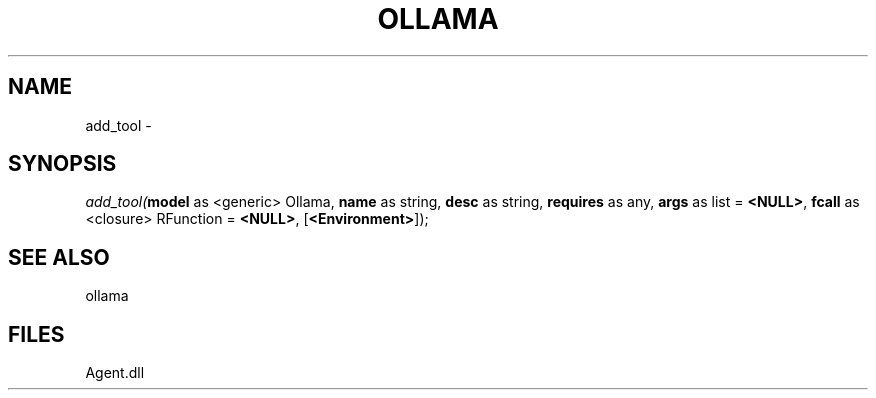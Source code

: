.\" man page create by R# package system.
.TH OLLAMA 1 2000-Jan "add_tool" "add_tool"
.SH NAME
add_tool \- 
.SH SYNOPSIS
\fIadd_tool(\fBmodel\fR as <generic> Ollama, 
\fBname\fR as string, 
\fBdesc\fR as string, 
\fBrequires\fR as any, 
\fBargs\fR as list = \fB<NULL>\fR, 
\fBfcall\fR as <closure> RFunction = \fB<NULL>\fR, 
[\fB<Environment>\fR]);\fR
.SH SEE ALSO
ollama
.SH FILES
.PP
Agent.dll
.PP
